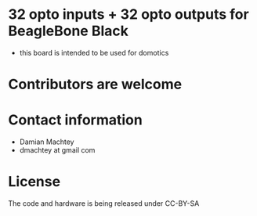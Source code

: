 * 32 opto inputs + 32 opto outputs for BeagleBone Black
  - this board is intended to be used for domotics
* Contributors are welcome

* Contact information
  - Damian Machtey
  - dmachtey at gmail com

* License
  The code and hardware is being released under CC-BY-SA
